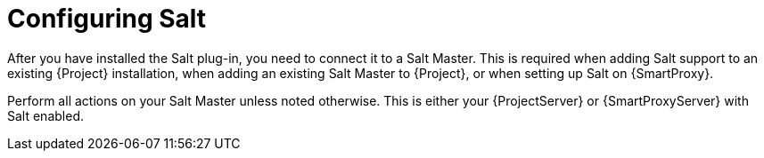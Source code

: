 [id="Configuring_Salt_{context}"]
= Configuring Salt

After you have installed the Salt plug-in, you need to connect it to a Salt Master.
This is required when adding Salt support to an existing {Project} installation, when adding an existing Salt Master to {Project}, or when setting up Salt on {SmartProxy}.

ifdef::orcharhino[]
[NOTE]
====
If you select Salt during the xref:sources/installation_and_maintenance/installing_orcharhino_server.adoc#orcharhino_Installer_GUI[main orcharhino installation steps], the installer automatically performs those steps on your {Project}.
Use the following sections to manually install Salt on your {ProjectServer} or {SmartProxy}.
====
endif::[]

Perform all actions on your Salt Master unless noted otherwise.
This is either your {ProjectServer} or {SmartProxyServer} with Salt enabled.
